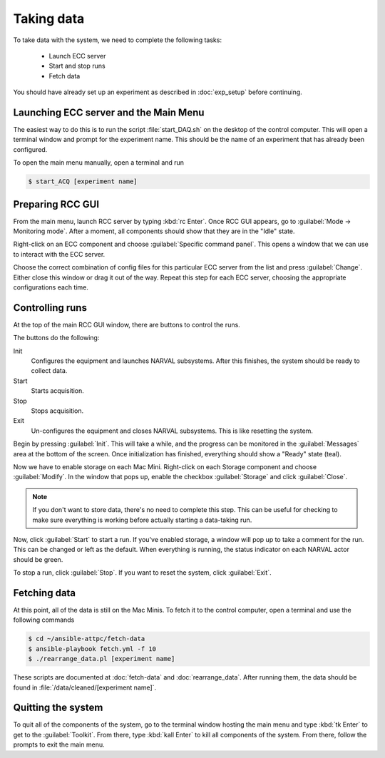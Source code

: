Taking data
===========

To take data with the system, we need to complete the following tasks:

  - Launch ECC server
  - Start and stop runs
  - Fetch data
  
You should have already set up an experiment as described in :doc:`exp_setup` before continuing.

Launching ECC server and the Main Menu
--------------------------------------

The easiest way to do this is to run the script :file:`start_DAQ.sh` on the desktop of the control computer. This will open a terminal window and prompt for the experiment name. This should be the name of an experiment that has already been configured.

To open the main menu manually, open a terminal and run

..  code-block:: bash

    $ start_ACQ [experiment name]

Preparing RCC GUI
-----------------

From the main menu, launch RCC server by typing :kbd:`rc Enter`. Once RCC GUI appears, go to :guilabel:`Mode -> Monitoring mode`. After a moment, all components should show that they are in the "Idle" state. 

..  image:: images/rcc_idle.png

Right-click on an ECC component and choose :guilabel:`Specific command panel`. This opens a window that we can use to interact with the ECC server.

..  image:: images/ecc_panel.png

Choose the correct combination of config files for this particular ECC server from the list and press :guilabel:`Change`. Either close this window or drag it out of the way. Repeat this step for each ECC server, choosing the appropriate configurations each time.

Controlling runs
----------------

At the top of the main RCC GUI window, there are buttons to control the runs. 

..  image:: images/control_buttons.png

The buttons do the following:

Init
    Configures the equipment and launches NARVAL subsystems. After this finishes, the system should be ready to collect data.
    
Start
    Starts acquisition.
    
Stop
    Stops acquisition.
    
Exit
    Un-configures the equipment and closes NARVAL subsystems. This is like resetting the system.
    
Begin by pressing :guilabel:`Init`. This will take a while, and the progress can be monitored in the :guilabel:`Messages` area at the bottom of the screen. Once initialization has finished, everything should show a "Ready" state (teal). 

Now we have to enable storage on each Mac Mini. Right-click on each Storage component and choose :guilabel:`Modify`. In the window that pops up, enable the checkbox :guilabel:`Storage` and click :guilabel:`Close`.

..  image:: images/storage_enable.png

..  note::

    If you don't want to store data, there's no need to complete this step. This can be useful for checking to make sure everything is working before actually starting a data-taking run. 
    
Now, click :guilabel:`Start` to start a run. If you've enabled storage, a window will pop up to take a comment for the run. This can be changed or left as the default. When everything is running, the status indicator on each NARVAL actor should be green.

To stop a run, click :guilabel:`Stop`. If you want to reset the system, click :guilabel:`Exit`.

Fetching data
-------------

At this point, all of the data is still on the Mac Minis. To fetch it to the control computer, open a terminal and use the following commands

..  code-block:: bash

    $ cd ~/ansible-attpc/fetch-data
    $ ansible-playbook fetch.yml -f 10
    $ ./rearrange_data.pl [experiment name]
   	
These scripts are documented at :doc:`fetch-data` and :doc:`rearrange_data`. After running them, the data should be found in :file:`/data/cleaned/[experiment name]`.

Quitting the system
-------------------

To quit all of the components of the system, go to the terminal window hosting the main menu and type :kbd:`tk Enter` to get to the :guilabel:`Toolkit`. From there, type :kbd:`kall Enter` to kill all components of the system. From there, follow the prompts to exit the main menu. 


